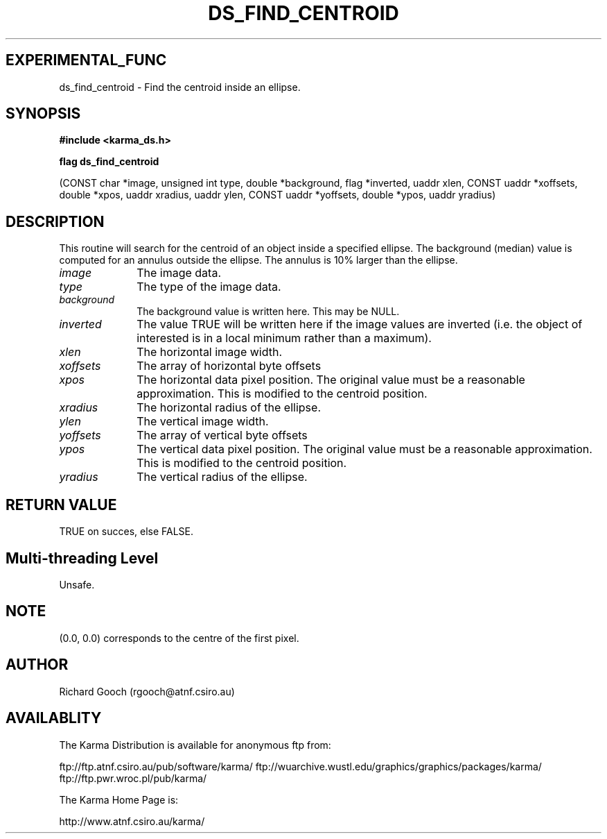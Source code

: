 .TH DS_FIND_CENTROID 3 "13 Nov 2005" "Karma Distribution"
.SH EXPERIMENTAL_FUNC
ds_find_centroid \- Find the centroid inside an ellipse.
.SH SYNOPSIS
.B #include <karma_ds.h>
.sp
.B flag ds_find_centroid
.sp
(CONST char *image, unsigned int type,
double *background, flag *inverted,
uaddr xlen, CONST uaddr *xoffsets,
double *xpos, uaddr xradius,
uaddr ylen, CONST uaddr *yoffsets,
double *ypos, uaddr yradius)
.SH DESCRIPTION
This routine will search for the centroid of an object inside a
specified ellipse. The background (median) value is computed for an annulus
outside the ellipse. The annulus is 10% larger than the ellipse.
.IP \fIimage\fP 1i
The image data.
.IP \fItype\fP 1i
The type of the image data.
.IP \fIbackground\fP 1i
The background value is written here. This may be NULL.
.IP \fIinverted\fP 1i
The value TRUE will be written here if the image values are
inverted (i.e. the object of interested is in a local minimum rather than a
maximum).
.IP \fIxlen\fP 1i
The horizontal image width.
.IP \fIxoffsets\fP 1i
The array of horizontal byte offsets
.IP \fIxpos\fP 1i
The horizontal data pixel position. The original value must be a
reasonable approximation. This is modified to the centroid position.
.IP \fIxradius\fP 1i
The horizontal radius of the ellipse.
.IP \fIylen\fP 1i
The vertical image width.
.IP \fIyoffsets\fP 1i
The array of vertical byte offsets
.IP \fIypos\fP 1i
The vertical data pixel position. The original value must be a
reasonable approximation. This is modified to the centroid position.
.IP \fIyradius\fP 1i
The vertical radius of the ellipse.
.SH RETURN VALUE
TRUE on succes, else FALSE.
.SH Multi-threading Level
Unsafe.
.SH NOTE
(0.0, 0.0) corresponds to the centre of the first pixel.
.sp
.SH AUTHOR
Richard Gooch (rgooch@atnf.csiro.au)
.SH AVAILABLITY
The Karma Distribution is available for anonymous ftp from:

ftp://ftp.atnf.csiro.au/pub/software/karma/
ftp://wuarchive.wustl.edu/graphics/graphics/packages/karma/
ftp://ftp.pwr.wroc.pl/pub/karma/

The Karma Home Page is:

http://www.atnf.csiro.au/karma/

